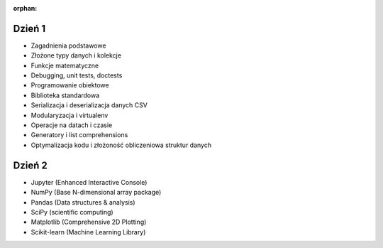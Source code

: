 :orphan:

Dzień 1
-------
- Zagadnienia podstawowe
- Złożone typy danych i kolekcje
- Funkcje matematyczne
- Debugging, unit tests, doctests
- Programowanie obiektowe
- Biblioteka standardowa
- Serializacja i deserializacja danych CSV
- Modularyzacja i virtualenv
- Operacje na datach i czasie
- Generatory i list comprehensions
- Optymalizacja kodu i złożoność obliczeniowa struktur danych

Dzień 2
-------
- Jupyter (Enhanced Interactive Console)
- NumPy (Base N-dimensional array package)
- Pandas (Data structures & analysis)
- SciPy (scientific computing)
- Matplotlib (Comprehensive 2D Plotting)
- Scikit-learn (Machine Learning Library)
